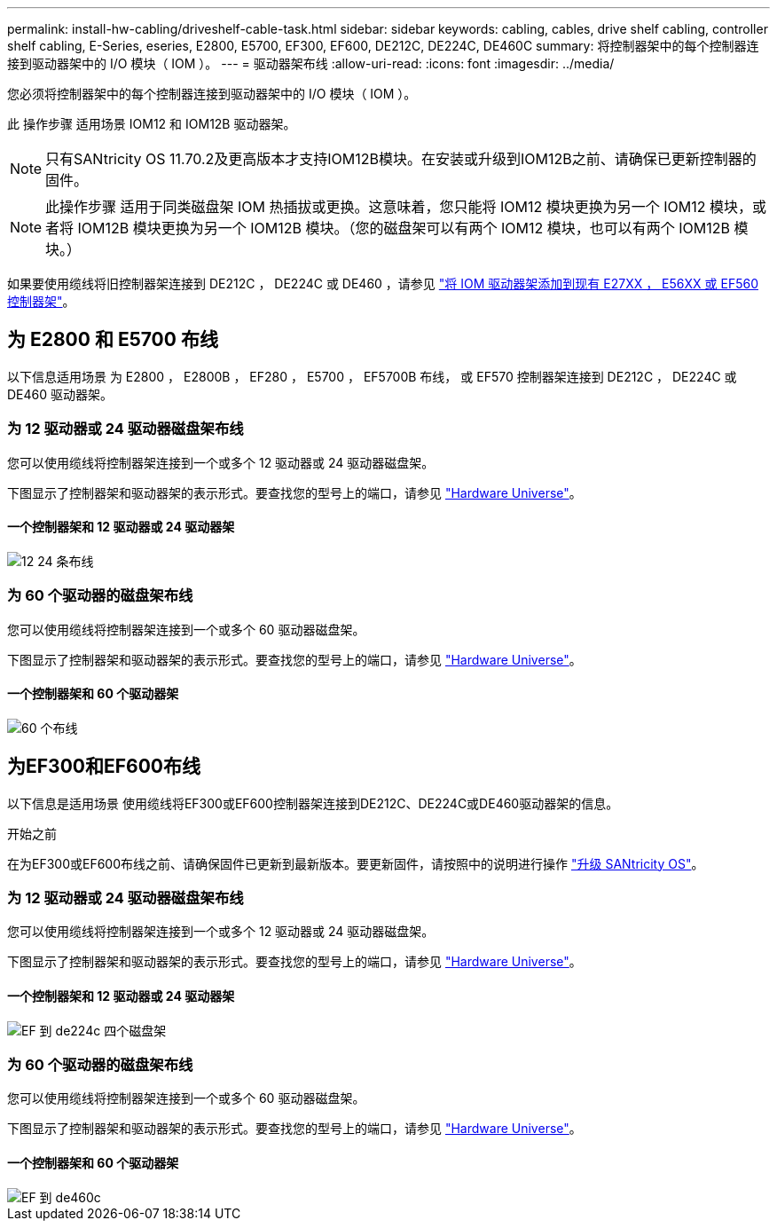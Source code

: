 ---
permalink: install-hw-cabling/driveshelf-cable-task.html 
sidebar: sidebar 
keywords: cabling, cables, drive shelf cabling, controller shelf cabling, E-Series, eseries, E2800, E5700, EF300, EF600, DE212C, DE224C, DE460C 
summary: 将控制器架中的每个控制器连接到驱动器架中的 I/O 模块（ IOM ）。 
---
= 驱动器架布线
:allow-uri-read: 
:icons: font
:imagesdir: ../media/


[role="lead"]
您必须将控制器架中的每个控制器连接到驱动器架中的 I/O 模块（ IOM ）。

此 操作步骤 适用场景 IOM12 和 IOM12B 驱动器架。


NOTE: 只有SANtricity OS 11.70.2及更高版本才支持IOM12B模块。在安装或升级到IOM12B之前、请确保已更新控制器的固件。


NOTE: 此操作步骤 适用于同类磁盘架 IOM 热插拔或更换。这意味着，您只能将 IOM12 模块更换为另一个 IOM12 模块，或者将 IOM12B 模块更换为另一个 IOM12B 模块。（您的磁盘架可以有两个 IOM12 模块，也可以有两个 IOM12B 模块。）

如果要使用缆线将旧控制器架连接到 DE212C ， DE224C 或 DE460 ，请参见 https://mysupport.netapp.com/ecm/ecm_download_file/ECMLP2859057["将 IOM 驱动器架添加到现有 E27XX ， E56XX 或 EF560 控制器架"^]。



== 为 E2800 和 E5700 布线

以下信息适用场景 为 E2800 ， E2800B ， EF280 ， E5700 ， EF5700B 布线， 或 EF570 控制器架连接到 DE212C ， DE224C 或 DE460 驱动器架。



=== 为 12 驱动器或 24 驱动器磁盘架布线

您可以使用缆线将控制器架连接到一个或多个 12 驱动器或 24 驱动器磁盘架。

下图显示了控制器架和驱动器架的表示形式。要查找您的型号上的端口，请参见 https://hwu.netapp.com/Controller/Index?platformTypeId=2357027["Hardware Universe"^]。



==== 一个控制器架和 12 驱动器或 24 驱动器架

image::../media/12_24_cabling.png[12 24 条布线]



=== 为 60 个驱动器的磁盘架布线

您可以使用缆线将控制器架连接到一个或多个 60 驱动器磁盘架。

下图显示了控制器架和驱动器架的表示形式。要查找您的型号上的端口，请参见 https://hwu.netapp.com/Controller/Index?platformTypeId=2357027["Hardware Universe"^]。



==== 一个控制器架和 60 个驱动器架

image::../media/60_cabling.png[60 个布线]



== 为EF300和EF600布线

以下信息是适用场景 使用缆线将EF300或EF600控制器架连接到DE212C、DE224C或DE460驱动器架的信息。

.开始之前
在为EF300或EF600布线之前、请确保固件已更新到最新版本。要更新固件，请按照中的说明进行操作 link:../upgrade-santricity/index.html["升级 SANtricity OS"^]。



=== 为 12 驱动器或 24 驱动器磁盘架布线

您可以使用缆线将控制器架连接到一个或多个 12 驱动器或 24 驱动器磁盘架。

下图显示了控制器架和驱动器架的表示形式。要查找您的型号上的端口，请参见 https://hwu.netapp.com/Controller/Index?platformTypeId=2357027["Hardware Universe"^]。



==== 一个控制器架和 12 驱动器或 24 驱动器架

image::../media/ef_to_de224c_four_shelves.png[EF 到 de224c 四个磁盘架]



=== 为 60 个驱动器的磁盘架布线

您可以使用缆线将控制器架连接到一个或多个 60 驱动器磁盘架。

下图显示了控制器架和驱动器架的表示形式。要查找您的型号上的端口，请参见 https://hwu.netapp.com/Controller/Index?platformTypeId=2357027["Hardware Universe"^]。



==== 一个控制器架和 60 个驱动器架

image::../media/ef_to_de460c.png[EF 到 de460c]

